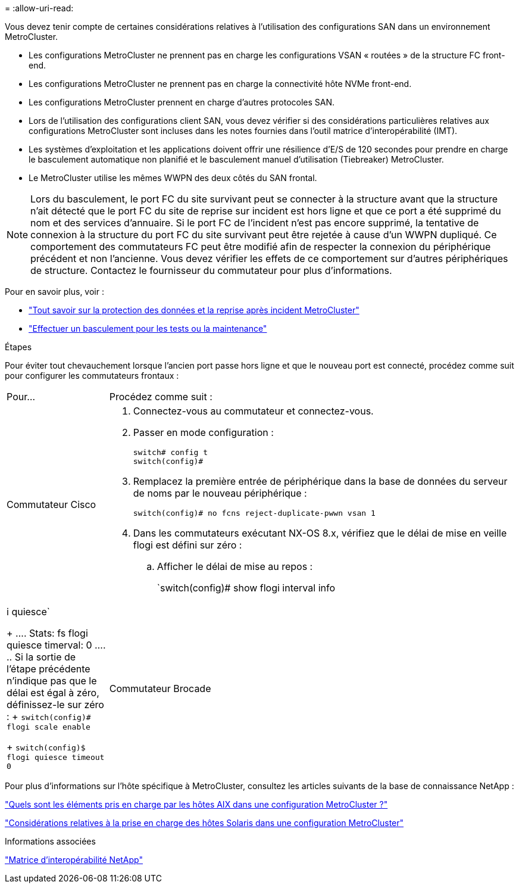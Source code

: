 = 
:allow-uri-read: 


[role="lead"]
Vous devez tenir compte de certaines considérations relatives à l'utilisation des configurations SAN dans un environnement MetroCluster.

* Les configurations MetroCluster ne prennent pas en charge les configurations VSAN « routées » de la structure FC front-end.
* Les configurations MetroCluster ne prennent pas en charge la connectivité hôte NVMe front-end.
* Les configurations MetroCluster prennent en charge d'autres protocoles SAN.
* Lors de l'utilisation des configurations client SAN, vous devez vérifier si des considérations particulières relatives aux configurations MetroCluster sont incluses dans les notes fournies dans l'outil matrice d'interopérabilité (IMT).
* Les systèmes d'exploitation et les applications doivent offrir une résilience d'E/S de 120 secondes pour prendre en charge le basculement automatique non planifié et le basculement manuel d'utilisation (Tiebreaker) MetroCluster.
* Le MetroCluster utilise les mêmes WWPN des deux côtés du SAN frontal.



NOTE: Lors du basculement, le port FC du site survivant peut se connecter à la structure avant que la structure n'ait détecté que le port FC du site de reprise sur incident est hors ligne et que ce port a été supprimé du nom et des services d'annuaire. Si le port FC de l'incident n'est pas encore supprimé, la tentative de connexion à la structure du port FC du site survivant peut être rejetée à cause d'un WWPN dupliqué. Ce comportement des commutateurs FC peut être modifié afin de respecter la connexion du périphérique précédent et non l'ancienne. Vous devez vérifier les effets de ce comportement sur d'autres périphériques de structure. Contactez le fournisseur du commutateur pour plus d'informations.

Pour en savoir plus, voir :

* link:https://docs.netapp.com/us-en/ontap-metrocluster/manage/concept_understanding_mcc_data_protection_and_disaster_recovery.html["Tout savoir sur la protection des données et la reprise après incident MetroCluster"]
* link:https://docs.netapp.com/us-en/ontap-metrocluster/manage/task_perform_switchover_for_tests_or_maintenance.html["Effectuer un basculement pour les tests ou la maintenance"]


.Étapes
Pour éviter tout chevauchement lorsque l'ancien port passe hors ligne et que le nouveau port est connecté, procédez comme suit pour configurer les commutateurs frontaux :

[cols="20,80"]
|===


| Pour... | Procédez comme suit : 


 a| 
Commutateur Cisco
 a| 
. Connectez-vous au commutateur et connectez-vous.
. Passer en mode configuration :
+
....
switch# config t
switch(config)#
....
. Remplacez la première entrée de périphérique dans la base de données du serveur de noms par le nouveau périphérique :
+
[listing]
----
switch(config)# no fcns reject-duplicate-pwwn vsan 1
----
. Dans les commutateurs exécutant NX-OS 8.x, vérifiez que le délai de mise en veille flogi est défini sur zéro :
+
.. Afficher le délai de mise au repos :
+
`switch(config)# show flogi interval info | i quiesce`

+
....
 Stats:  fs flogi quiesce timerval:  0
....
.. Si la sortie de l'étape précédente n'indique pas que le délai est égal à zéro, définissez-le sur zéro :
+
`switch(config)# flogi scale enable`

+
`switch(config)$ flogi quiesce timeout 0`







 a| 
Commutateur Brocade
 a| 
. Connectez-vous au commutateur et connectez-vous.
. Entrez le `switchDisable` commande.
. Entrez le `configure` et appuyez sur `y` à l'invite.
+
....
 F-Port login parameters (yes, y, no, n): [no] y
....
. Choisir le paramètre 1 :
+
....
- 0: First login take precedence over the second login (default)
- 1: Second login overrides first login.
- 2: the port type determines the behavior
Enforce FLOGI/FDISC login: (0..2) [0] 1
....
. Répondez aux autres invites ou appuyez sur *Ctrl + D*.
. Entrez le `switchEnable` commande.


|===
Pour plus d'informations sur l'hôte spécifique à MetroCluster, consultez les articles suivants de la base de connaissance NetApp :

https://kb.netapp.com/Advice_and_Troubleshooting/Data_Protection_and_Security/MetroCluster/What_are_AIX_Host_support_considerations_in_a_MetroCluster_configuration%3F["Quels sont les éléments pris en charge par les hôtes AIX dans une configuration MetroCluster ?"]

https://kb.netapp.com/Advice_and_Troubleshooting/Data_Protection_and_Security/MetroCluster/Solaris_host_support_considerations_in_a_MetroCluster_configuration["Considérations relatives à la prise en charge des hôtes Solaris dans une configuration MetroCluster"]

.Informations associées
https://mysupport.netapp.com/matrix["Matrice d'interopérabilité NetApp"^]

